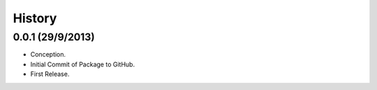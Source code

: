 History
=======

0.0.1 (29/9/2013)
-----------------

- Conception.
- Initial Commit of Package to GitHub.
- First Release.